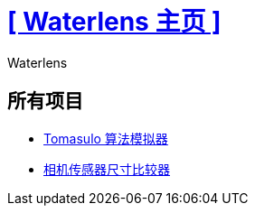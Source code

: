 = xref:.[+++[ Waterlens 主页 ]+++]
:author: Waterlens
:pagetitle: Waterlens 的项目
:description: Waterlens 的项目
:showtitle:
:shownav:
:lang: zh

[.centered]
[discrete]
== 所有项目

[.centered]
* xref:/tomasulo/index.html[Tomasulo 算法模拟器]
* xref:/sensor-size/index.html[相机传感器尺寸比较器]

